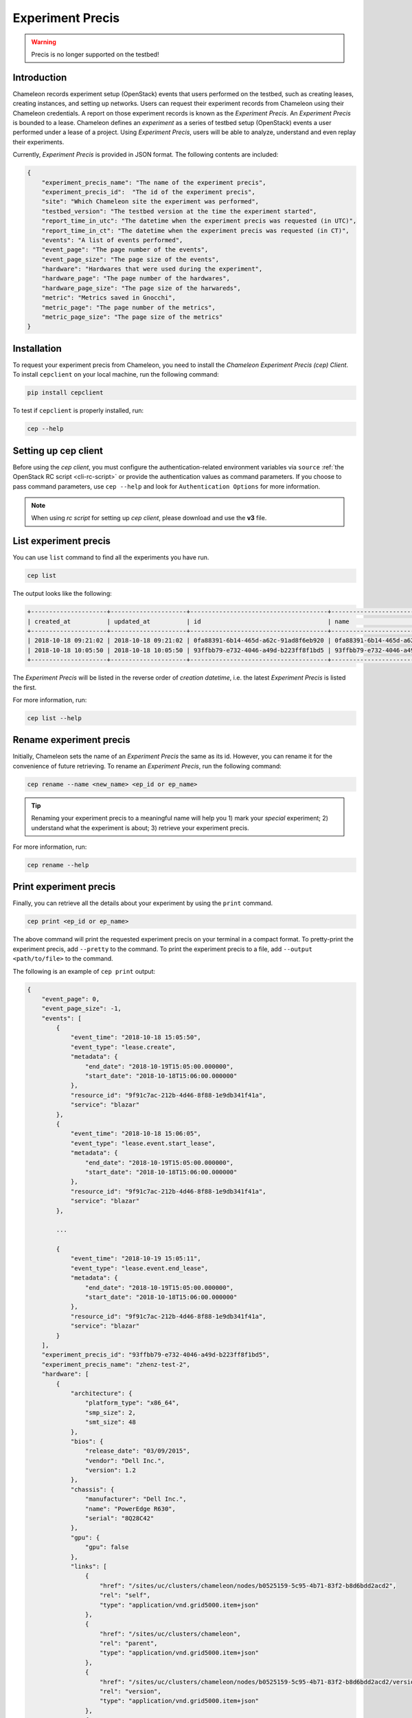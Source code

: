 .. _experiment-precis:

==============================
Experiment Precis
==============================

.. warning::
	Precis is no longer supported on the testbed! 


.. _ep-introduction:

Introduction
____________
Chameleon records experiment setup (OpenStack) events that users performed on the testbed, such as creating leases, creating instances, and setting up networks. 
Users can request their experiment records from Chameleon using their Chameleon credentials. A report on those experiment records is known as the *Experiment Precis*. 
An *Experiment Precis* is bounded to a lease. Chameleon defines an *experiment* as a series of testbed setup (OpenStack) events a user performed under a lease of a project. 
Using *Experiment Precis*, users will be able to analyze, understand and even replay their experiments. 

Currently, *Experiment Precis* is provided in JSON format. The following contents are included:

.. code-block:: json

   {
       "experiment_precis_name": "The name of the experiment precis",
       "experiment_precis_id":  "The id of the experiment precis",
       "site": "Which Chameleon site the experiment was performed",
       "testbed_version": "The testbed version at the time the experiment started",
       "report_time_in_utc": "The datetime when the experiment precis was requested (in UTC)",
       "report_time_in_ct": "The datetime when the experiment precis was requested (in CT)",
       "events": "A list of events performed",
       "event_page": "The page number of the events",
       "event_page_size": "The page size of the events",
       "hardware": "Hardwares that were used during the experiment",
       "hardware_page": "The page number of the hardwares",
       "hardware_page_size": "The page size of the harwareds",
       "metric": "Metrics saved in Gnocchi",
       "metric_page": "The page number of the metrics",
       "metric_page_size": "The page size of the metrics"
   }
   
.. _ep-install:

Installation
_____________

To request your experiment precis from Chameleon, you need to install the *Chameleon Experiment Precis (cep) Client*. 
To install ``cepclient`` on your local machine, run the following command:

.. code-block:: bash

   pip install cepclient
   
To test if ``cepclient`` is properly installed, run:

.. code-block:: bash

   cep --help
   
.. _ep-setup:

Setting up cep client
___________________________________________

Before using the *cep client*, you must configure the authentication-related environment variables via ``source`` :ref:`the OpenStack RC script <cli-rc-script>` 
or provide the authentication values as command parameters. If you choose to pass command parameters, use ``cep --help`` and look for ``Authentication Options`` for more information.

.. note::
   When using *rc script* for setting up *cep client*, please download and use the **v3** file.
   
.. _ep-list:

List experiment precis
_______________________

You can use ``list`` command to find all the experiments you have run. 

.. code-block:: bash

   cep list
   
The output looks like the following:

.. code::

   +---------------------+---------------------+--------------------------------------+--------------------------------------+--------------------------------------+
   | created_at          | updated_at          | id                                   | name                                 | lease_id                             |
   +---------------------+---------------------+--------------------------------------+--------------------------------------+--------------------------------------+
   | 2018-10-18 09:21:02 | 2018-10-18 09:21:02 | 0fa88391-6b14-465d-a62c-91ad8f6eb920 | 0fa88391-6b14-465d-a62c-91ad8f6eb920 | 972b70aa-33ca-42fc-9d4e-e07b2b9df3c3 |
   | 2018-10-18 10:05:50 | 2018-10-18 10:05:50 | 93ffbb79-e732-4046-a49d-b223ff8f1bd5 | 93ffbb79-e732-4046-a49d-b223ff8f1bd5 | 9f91c7ac-212b-4d46-8f88-1e9db341f41a |
   +---------------------+---------------------+--------------------------------------+--------------------------------------+--------------------------------------+
   
The *Experiment Precis* will be listed in the reverse order of *creation datetime*, i.e. the latest *Experiment Precis* is listed the first.

For more information, run:

.. code-block:: bash

   cep list --help

.. _ep-rename:

Rename experiment precis
_________________________

Initially, Chameleon sets the name of an *Experiment Precis* the same as its id. However, you can rename it for the convenience of future retrieving.
To rename an *Experiment Precis*, run the following command:

.. code-block:: bash

   cep rename --name <new_name> <ep_id or ep_name>
   
.. tip::
   Renaming your experiment precis to a meaningful name will help you 1) mark your *special* experiment; 2) understand what the experiment is about; 3) retrieve your experiment precis.

For more information, run:

.. code-block:: bash

   cep rename --help
     
.. _ep-print:

Print experiment precis
________________________

Finally, you can retrieve all the details about your experiment by using the ``print`` command.

.. code-block:: bash
   
   cep print <ep_id or ep_name>
   
The above command will print the requested experiment precis on your terminal in a compact format. To pretty-print the experiment precis, add ``--pretty`` to the command.
To print the experiment precis to a file, add ``--output <path/to/file>`` to the command.

The following is an example of ``cep print`` output:

.. code-block:: javascript
	
	{
	    "event_page": 0, 
	    "event_page_size": -1, 
	    "events": [
	        {
	            "event_time": "2018-10-18 15:05:50", 
	            "event_type": "lease.create", 
	            "metadata": {
	                "end_date": "2018-10-19T15:05:00.000000", 
	                "start_date": "2018-10-18T15:06:00.000000"
	            }, 
	            "resource_id": "9f91c7ac-212b-4d46-8f88-1e9db341f41a", 
	            "service": "blazar"
	        }, 
	        {
	            "event_time": "2018-10-18 15:06:05", 
	            "event_type": "lease.event.start_lease", 
	            "metadata": {
	                "end_date": "2018-10-19T15:05:00.000000", 
	                "start_date": "2018-10-18T15:06:00.000000"
	            }, 
	            "resource_id": "9f91c7ac-212b-4d46-8f88-1e9db341f41a", 
	            "service": "blazar"
	        }, 
	        
	        ...
	        
	        {
	            "event_time": "2018-10-19 15:05:11", 
	            "event_type": "lease.event.end_lease", 
	            "metadata": {
	                "end_date": "2018-10-19T15:05:00.000000", 
	                "start_date": "2018-10-18T15:06:00.000000"
	            }, 
	            "resource_id": "9f91c7ac-212b-4d46-8f88-1e9db341f41a", 
	            "service": "blazar"
	        }
	    ], 
	    "experiment_precis_id": "93ffbb79-e732-4046-a49d-b223ff8f1bd5", 
	    "experiment_precis_name": "zhenz-test-2", 
	    "hardware": [
	        {
	            "architecture": {
	                "platform_type": "x86_64", 
	                "smp_size": 2, 
	                "smt_size": 48
	            }, 
	            "bios": {
	                "release_date": "03/09/2015", 
	                "vendor": "Dell Inc.", 
	                "version": 1.2
	            }, 
	            "chassis": {
	                "manufacturer": "Dell Inc.", 
	                "name": "PowerEdge R630", 
	                "serial": "8Q28C42"
	            }, 
	            "gpu": {
	                "gpu": false
	            }, 
	            "links": [
	                {
	                    "href": "/sites/uc/clusters/chameleon/nodes/b0525159-5c95-4b71-83f2-b8d6bdd2acd2", 
	                    "rel": "self", 
	                    "type": "application/vnd.grid5000.item+json"
	                }, 
	                {
	                    "href": "/sites/uc/clusters/chameleon", 
	                    "rel": "parent", 
	                    "type": "application/vnd.grid5000.item+json"
	                }, 
	                {
	                    "href": "/sites/uc/clusters/chameleon/nodes/b0525159-5c95-4b71-83f2-b8d6bdd2acd2/versions/53c90ef0512d5013ee30d431cd62e68bfd34d4ca", 
	                    "rel": "version", 
	                    "type": "application/vnd.grid5000.item+json"
	                }, 
	                {
	                    "href": "/sites/uc/clusters/chameleon/nodes/b0525159-5c95-4b71-83f2-b8d6bdd2acd2/versions", 
	                    "rel": "versions", 
	                    "type": "application/vnd.grid5000.collection+json"
	                }
	            ], 
	            "main_memory": {
	                "humanized_ram_size": "128 GiB", 
	                "ram_size": 134956859392
	            }, 
	            "monitoring": {
	                "wattmeter": false
	            }, 
	            "network_adapters": [
	                {
	                    "bridged": false, 
	                    "device": "eno1", 
	                    "driver": "bnx2x", 
	                    "interface": "Ethernet", 
	                    "mac": "44:a8:42:15:c4:dd", 
	                    "management": false, 
	                    "model": "NetXtreme II BCM57800 1/10 Gigabit Ethernet", 
	                    "mounted": true, 
	                    "rate": 10000000000, 
	                    "vendor": "Broadcom Corporation"
	                }, 
	                {
	                    "bridged": false, 
	                    "device": "eno2", 
	                    "driver": "bnx2x", 
	                    "interface": "Ethernet", 
	                    "mac": "44:a8:42:15:c4:df", 
	                    "management": false, 
	                    "model": "NetXtreme II BCM57800 1/10 Gigabit Ethernet", 
	                    "mounted": false, 
	                    "rate": 10000000000, 
	                    "vendor": "Broadcom Corporation"
	                }, 
	                {
	                    "bridged": false, 
	                    "device": "eno3", 
	                    "driver": "bnx2x", 
	                    "interface": "Ethernet", 
	                    "mac": "44:a8:42:15:c4:e1", 
	                    "management": false, 
	                    "model": "NetXtreme II BCM57800 1/10 Gigabit Ethernet", 
	                    "mounted": false, 
	                    "rate": 1000000000, 
	                    "vendor": "Broadcom Corporation"
	                }, 
	                {
	                    "bridged": false, 
	                    "device": "eno4", 
	                    "driver": "bnx2x", 
	                    "interface": "Ethernet", 
	                    "mac": "44:a8:42:15:c4:e3", 
	                    "management": false, 
	                    "model": "NetXtreme II BCM57800 1/10 Gigabit Ethernet", 
	                    "mounted": false, 
	                    "rate": 1000000000, 
	                    "vendor": "Broadcom Corporation"
	                }
	            ], 
	            "node_type": "compute_skylake", 
	            "placement": {
	                "node": 14, 
	                "rack": 1
	            }, 
	            "processor": {
	                "cache_l1": null, 
	                "cache_l1d": 32768, 
	                "cache_l1i": 32768, 
	                "cache_l2": 262144, 
	                "cache_l3": 31457280, 
	                "clock_speed": 3100000000, 
	                "instruction_set": "x86-64", 
	                "model": "Intel Xeon", 
	                "other_description": "Intel(R) Xeon(R) CPU E5-2670 v3 @ 2.30GHz", 
	                "vendor": "Intel", 
	                "version": "E5-2670 v3"
	            }, 
	            "storage_devices": [
	                {
	                    "device": "sda", 
	                    "driver": "megaraid_sas", 
	                    "humanized_size": "250 GB", 
	                    "interface": "SATA", 
	                    "model": "ST9250610NS", 
	                    "rev": "AA63", 
	                    "size": 250059350016, 
	                    "vendor": "Seagate"
	                }
	            ], 
	            "supported_job_types": {
	                "besteffort": false, 
	                "deploy": true, 
	                "virtual": "ivt"
	            }, 
	            "type": "node", 
	            "uid": "b0525159-5c95-4b71-83f2-b8d6bdd2acd2", 
	            "version": "53c90ef0512d5013ee30d431cd62e68bfd34d4ca"
	        }
	    ], 
	    "hardware_page": 0, 
	    "hardware_page_size": 25, 
	    "metric_page": 0, 
	    "metric_page_size": 25, 
	    "metrics": [
	        {
	            "instance_id": "44ad06ee-41d7-48f9-a52a-179030754707", 
	            "metric_id": "dd22e02386714516a913d966659617eb", 
	            "metric_name": "interface-eno1@if_dropped"
	        }, 
	        {
	            "instance_id": "44ad06ee-41d7-48f9-a52a-179030754707", 
	            "metric_id": "512ac94754b64906a12960d1f0a929c9", 
	            "metric_name": "interface-eno1@if_errors"
	        },
	         
	        ...
            
	        {
	            "instance_id": "44ad06ee-41d7-48f9-a52a-179030754707", 
	            "metric_id": "89cec271c0fb477b9e7bb37ad3df1331", 
	            "metric_name": "memory@memory.slab_recl"
	        }
	    ],  
	    "report_time_in_ct": "2018-10-19 11:06:51", 
	    "report_time_in_utc": "2018-10-19 16:06:51", 
	    "site": "CHI_DEV_UC", 
	    "testbed_version": "702d4d47ab21c890c0bb146f4e0256f618264487"
	}
	
The ``events`` section is a list of testbed events ordered by event timestamp. The ``hardware`` section contains information of all the nodes that were used in the experiment. 
The hardware information is retrieved by using the same method as :ref:`the Resource Discovery <resource-discovery>`. The ``metrics`` section is a list of the metrics captured during the experiment. 
The *Experiment Precis* only contains the ``instance_id``, ``metric_id``, and ``metric_name`` in the ``metrics`` list. You can use :ref:`the openstack metric command line <retrieve-metric>` 
to get all the measurements of a particular metric over time for an instance. 
	
For more information, run:

.. code-block:: bash

   cep print --help
   
.. important::
   Chameleon only keeps an experiment precis for **180 days**. 
   Please make sure to save your experiment precis you'd like to keep for a longer time by using ``cep print`` command.
   You can output it to a file and keep it as a record. 
   
__________________
Pagination
__________________

In the case of "large" experiment with large number of nodes and metrics, ``events``, ``hardwares``, and ``metrics`` are printed in pages. By default, the page number is set to 0 and the page size is set to 25. 
However, you can tune the pagination by specifying the following parameters:

.. code-block:: bash

   --event-page-size EVENT_PAGE_SIZE
                        Page size for event; ignored if event is excluded; set
                        to negative value to show all
  --event-page EVENT_PAGE
                        Page number for event; ignored if event is excluded
  --metric-page-size METRIC_PAGE_SIZE
                        Page size for metric; ignored if metric is excluded;
                        set to negative value to show all
  --metric-page METRIC_PAGE
                        Page number for metric; ignored if metric is excluded
  --hardware-page-size HARDWARE_PAGE_SIZE
                        Page size for hardware; ignored if hardware is
                        excluded; set to negative value to show all
  --hardware-page HARDWARE_PAGE
                        Page number for hardware; ignored if hardware is
                        excluded
                        
.. tip::

   To show all, set page size to a negative value. If page size is negative, ``page`` parameter will be ignored. Negative value for ``page`` is not allowed. 

.. _ep-filters:

_____________________
Filters
_____________________

The ``cep`` tool provides multiple filters to help you focus on the contents you care. 

**Event Filters**

- To exclude all the events from the *Experiment Precis*, use ``--exclude-event``.
- To include or exclude services, use ``--include-services`` and/or ``--exclude-services``. 
  For example, if you only want to print ``blazar`` (reservation) and ``nova`` (instance) related events, run the following command:
  
  .. code-block:: bash
     
     cep print --pretty --include-services blazar,nova <ep_id or ep_name>
- You can exclude event metadata by passing ``--exclude-event-metadata``.
- You can apply datetime filters to your events. For example, to print events up to ``2018-10-05 00:00:00``, run:

  .. code-block:: bash
  
     cep print --pretty --end-datetime "2018-10-05 00:00:00" <ep_id or ep_name>
     
  Or to print events from ``2018-10-05 09:00:00`` to ``2018-10-05 17:00:00``, run:
  
  .. code-block:: bash
  
     cep print --pretty -start-datetime "2018-10-05 09:00:00" --end-datetime "2018-10-05 17:00:00" <ep_id or ep_name>
     
.. note::
   
   When using datetime filters, use datetime in **UTC**.
   
**Metric Filters**

- To exclude metrics from the *Experiment Precis*, use ``--exclude-metric``.

**Hardware Filters**

- To exclude hardware information from the *Experiment Precis*, use ``--exclude-hardware``.
